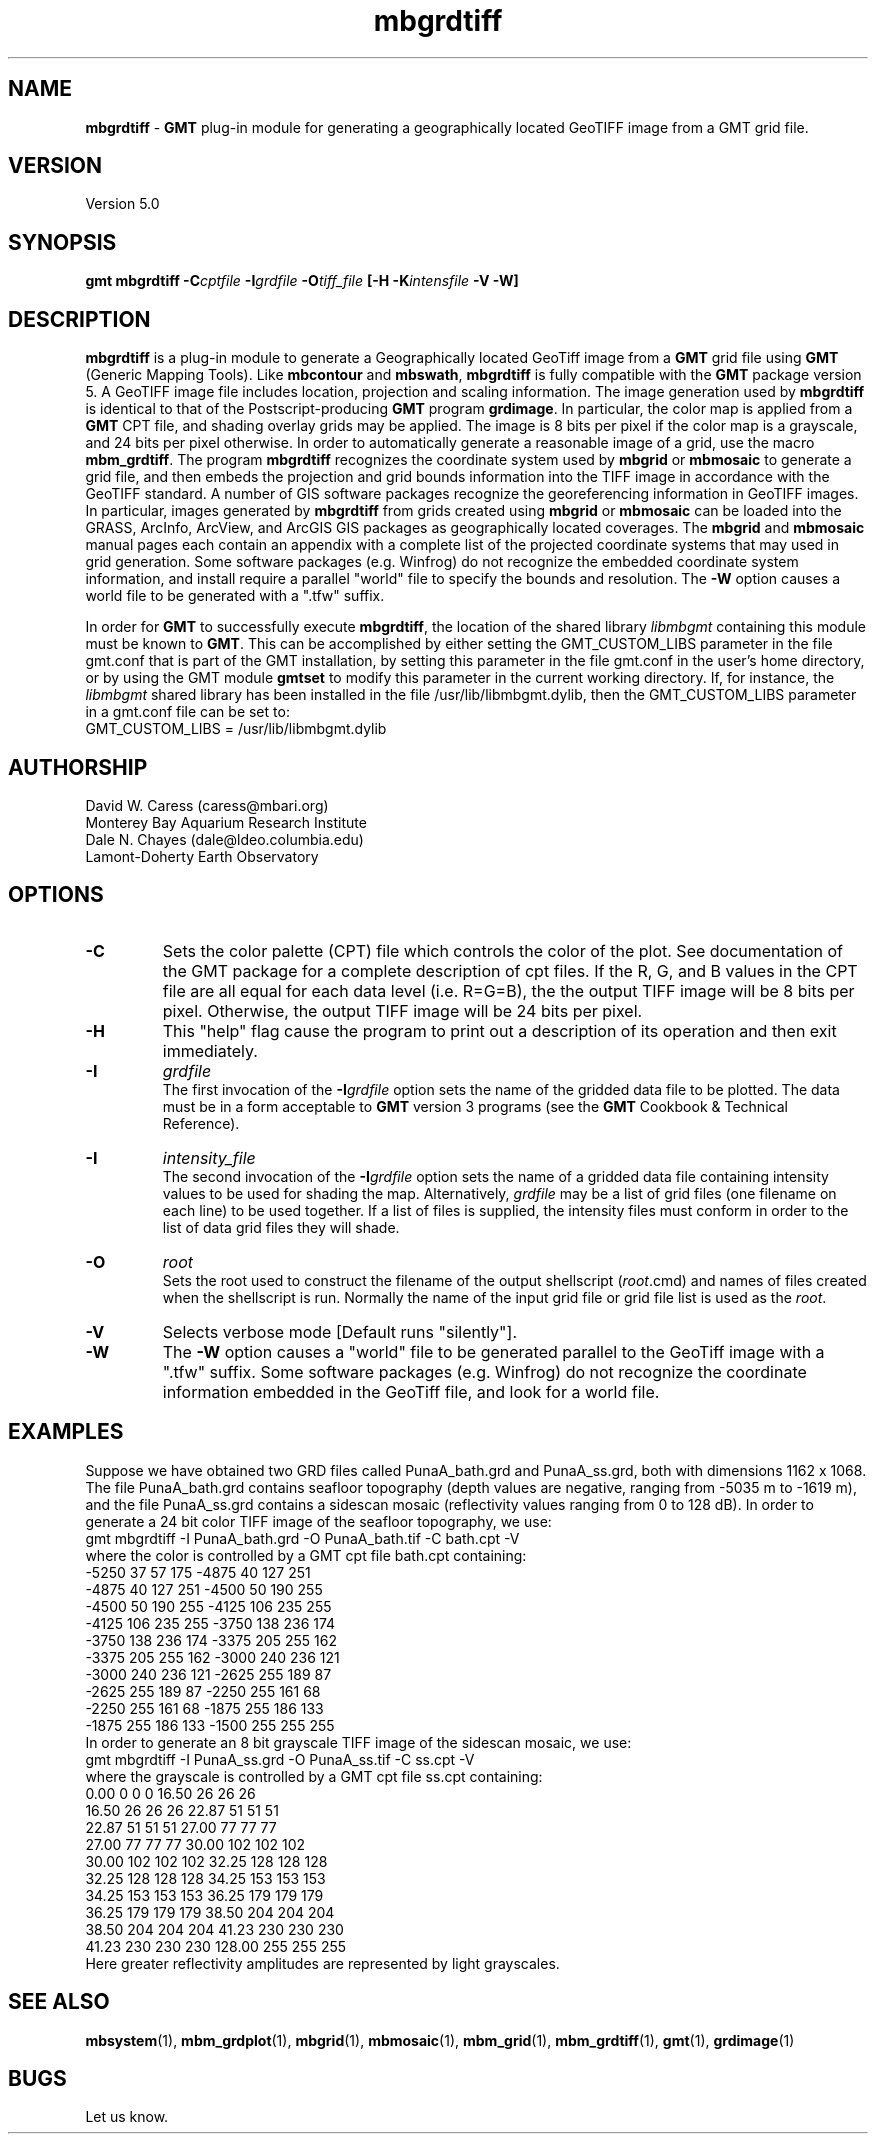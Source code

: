 .TH mbgrdtiff 1 "5 February 2015" "MB-System 5.0" "MB-System 5.0"
.SH NAME
\fBmbgrdtiff\fP \- \fBGMT\fP plug-in module for generating a geographically
located GeoTIFF image from a GMT grid file.

.SH VERSION
Version 5.0

.SH SYNOPSIS
\fBgmt mbgrdtiff\fP \fB\-C\fIcptfile\fP \fB\-I\fIgrdfile\fP
\fB\-O\fItiff_file\fP [\fB\-H\fP \fB\-K\fIintensfile\fP \fB\-V -W\fP]

.SH DESCRIPTION
\fBmbgrdtiff\fP is a plug-in module to generate a Geographically located
GeoTiff image from a \fBGMT\fP grid file using \fBGMT\fP (Generic Mapping Tools).
Like \fBmbcontour\fP and \fBmbswath\fP, \fBmbgrdtiff\fP
is fully compatible with the \fBGMT\fP package version 5.
A GeoTIFF image file includes location, projection and scaling information.
The image generation used by \fBmbgrdtiff\fP is identical to
that of the Postscript-producing \fBGMT\fP program
\fBgrdimage\fP. In particular, the color map is applied from
a \fBGMT\fP CPT file, and shading overlay grids may be applied.
The image is 8 bits
per pixel if the color map is a grayscale, and 24 bits
per pixel otherwise. In order to automatically generate a
reasonable image of a grid, use the macro \fBmbm_grdtiff\fP.
The program \fBmbgrdtiff\fP recognizes the coordinate system
used by \fBmbgrid\fP or \fBmbmosaic\fP to generate a grid file, and
then embeds the projection and grid bounds information into the TIFF
image in accordance with the GeoTIFF standard. A number of GIS software
packages recognize the georeferencing information in GeoTIFF images.
In particular, images generated by \fBmbgrdtiff\fP from grids created
using \fBmbgrid\fP or \fBmbmosaic\fP can be loaded into the
GRASS, ArcInfo, ArcView, and ArcGIS GIS packages as geographically located
coverages.  The \fBmbgrid\fP and \fBmbmosaic\fP manual pages each contain
an appendix with a complete list of the projected coordinate systems that
may used in grid generation. Some software packages (e.g. Winfrog) do not
recognize the embedded coordinate system information, and install require
a parallel "world" file to specify the bounds and resolution. The \fB-W\fP
option causes a world file to be generated with a ".tfw" suffix.

In order for \fBGMT\fP to successfully execute \fBmbgrdtiff\fP, the
location of the shared library \fIlibmbgmt\fP containing this module must be known to \fBGMT\fP.
This can be accomplished by either setting the GMT_CUSTOM_LIBS parameter
in the file gmt.conf that is part of the GMT installation, by setting
this parameter in the file gmt.conf in the user's home directory, or by
using the GMT module \fBgmtset\fP to modify this parameter in the
current working directory. If, for instance, the \fIlibmbgmt\fP shared library
has been installed in the file /usr/lib/libmbgmt.dylib, then the
GMT_CUSTOM_LIBS parameter in a gmt.conf file can be set to:
        GMT_CUSTOM_LIBS = /usr/lib/libmbgmt.dylib

.SH AUTHORSHIP
David W. Caress (caress@mbari.org)
.br
  Monterey Bay Aquarium Research Institute
.br
Dale N. Chayes (dale@ldeo.columbia.edu)
.br
  Lamont-Doherty Earth Observatory

.SH OPTIONS
.TP
.B \-C
Sets the color palette (CPT) file which controls the color of the plot.
See documentation of the GMT package for a complete description
of cpt files. If the R, G, and B values in the CPT file are all
equal for each data level (i.e. R=G=B), the the output TIFF
image will be 8 bits per pixel. Otherwise, the output TIFF image
will be 24 bits per pixel.
.TP
.B \-H
This "help" flag cause the program to print out a description
of its operation and then exit immediately.
.TP
.B \-I
\fIgrdfile\fP
.br
The first invocation of the \fB-I\fP\fIgrdfile\fP option sets
the name of the gridded data file to be plotted.
The data must be in a form acceptable to \fBGMT\fP version 3
programs (see the \fBGMT\fP Cookbook & Technical Reference).
.TP
.B \-I
\fIintensity_file\fP
.br
The second invocation of the \fB-I\fP\fIgrdfile\fP option sets
the name of a gridded data file containing
intensity values to be used for shading the map.
Alternatively, \fIgrdfile\fP may be a list of grid files
(one filename on each line) to be used together. If a
list of files is supplied, the intensity files must
conform in order to the list of data grid files they will shade.
.TP
.B \-O
\fIroot\fP
.br
Sets the root used to construct the filename of the output shellscript
(\fIroot\fP.cmd) and names of files created when the shellscript is
run.  Normally the
name of the input grid file or grid file list is
used as the \fIroot\fP.
.TP
.B \-V
Selects verbose mode [Default runs "silently"].
.TP
.B \-W
The \fB-W\fP option causes a "world" file to be generated parallel to the
GeoTiff image with a ".tfw" suffix. Some software packages (e.g. Winfrog) do
not recognize the coordinate information embedded in the GeoTiff file, and
look for a world file.
.SH EXAMPLES
Suppose we have obtained two GRD files called PunaA_bath.grd
and PunaA_ss.grd, both with dimensions
1162 x 1068. The file PunaA_bath.grd contains seafloor
topography (depth values are negative, ranging
from \-5035 m to \-1619 m), and the file PunaA_ss.grd
contains a sidescan mosaic (reflectivity values
ranging from 0 to 128 dB). In order to generate
a 24 bit color TIFF image of the seafloor topography, we use:
.br
 	gmt mbgrdtiff \-I PunaA_bath.grd \
 		-O PunaA_bath.tif \
 		-C bath.cpt \-V
.br
where the color is controlled by a GMT cpt file bath.cpt
containing:
.br
 	-5250  37  57 175 \-4875  40 127 251
 	-4875  40 127 251 \-4500  50 190 255
 	-4500  50 190 255 \-4125 106 235 255
 	-4125 106 235 255 \-3750 138 236 174
 	-3750 138 236 174 \-3375 205 255 162
 	-3375 205 255 162 \-3000 240 236 121
 	-3000 240 236 121 \-2625 255 189  87
 	-2625 255 189  87 \-2250 255 161  68
 	-2250 255 161  68 \-1875 255 186 133
 	-1875 255 186 133 \-1500 255 255 255
.br
In order to generate
an 8 bit grayscale TIFF image of the sidescan mosaic, we use:
.br
 	gmt mbgrdtiff \-I PunaA_ss.grd \
 		-O PunaA_ss.tif \
 		-C ss.cpt \-V
.br
where the grayscale is controlled by a GMT cpt file ss.cpt
containing:
.br
 	 0.00   0   0   0   16.50  26  26  26
 	16.50  26  26  26   22.87  51  51  51
 	22.87  51  51  51   27.00  77  77  77
 	27.00  77  77  77   30.00 102 102 102
 	30.00 102 102 102   32.25 128 128 128
 	32.25 128 128 128   34.25 153 153 153
 	34.25 153 153 153   36.25 179 179 179
 	36.25 179 179 179   38.50 204 204 204
 	38.50 204 204 204   41.23 230 230 230
 	41.23 230 230 230  128.00 255 255 255
.br
Here greater reflectivity amplitudes are represented by
light grayscales.

.SH SEE ALSO
\fBmbsystem\fP(1), \fBmbm_grdplot\fP(1), \fBmbgrid\fP(1), \fBmbmosaic\fP(1),
\fBmbm_grid\fP(1), \fBmbm_grdtiff\fP(1), \fBgmt\fP(1), \fBgrdimage\fP(1)

.SH BUGS
Let us know.
